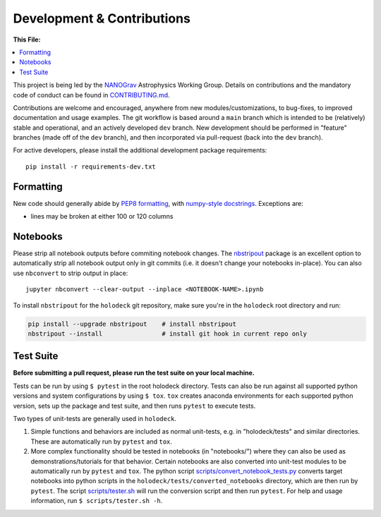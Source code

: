 ===========================
Development & Contributions
===========================

**This File:**

.. contents:: :local:
   :depth: 1

This project is being led by the `NANOGrav <http://nanograv.org/>`_ Astrophysics Working Group.  Details on contributions and the mandatory code of conduct can be found in `CONTRIBUTING.md <https://raw.githubusercontent.com/nanograv/holodeck/docs/CONTRIBUTING.md>`_.

Contributions are welcome and encouraged, anywhere from new modules/customizations, to bug-fixes, to improved documentation and usage examples.  The git workflow is based around a ``main`` branch which is intended to be (relatively) stable and operational, and an actively developed ``dev`` branch.  New development should be performed in "feature" branches (made off of the ``dev`` branch), and then incorporated via pull-request (back into the ``dev`` branch).

For active developers, please install the additional development package requirements::

   pip install -r requirements-dev.txt

Formatting
----------

New code should generally abide by `PEP8 formatting <https://peps.python.org/pep-0008/>`_, with `numpy-style docstrings <https://numpydoc.readthedocs.io/en/latest/format.html#>`_.  Exceptions are:

* lines may be broken at either 100 or 120 columns

Notebooks
---------

Please strip all notebook outputs before commiting notebook changes.  The `nbstripout <https://github.com/kynan/nbstripout>`_ package is an excellent option to automatically strip all notebook output only in git commits (i.e. it doesn't change your notebooks in-place).  You can also use ``nbconvert`` to strip output in place::

   jupyter nbconvert --clear-output --inplace <NOTEBOOK-NAME>.ipynb

To install ``nbstripout`` for the ``holodeck`` git repository, make sure you're in the ``holodeck`` root directory and run:

.. code-block:: bash

  pip install --upgrade nbstripout    # install nbstripout
  nbstripout --install                # install git hook in current repo only


Test Suite
----------

**Before submitting a pull request, please run the test suite on your local machine.**

Tests can be run by using ``$ pytest`` in the root holodeck directory.  Tests can also be run against all supported python versions and system configurations by using ``$ tox``.  ``tox`` creates anaconda environments for each supported python version, sets up the package and test suite, and then runs ``pytest`` to execute tests.

Two types of unit-tests are generally used in ``holodeck``.

(1) Simple functions and behaviors are included as normal unit-tests, e.g. in "holodeck/tests" and similar directories.  These are automatically run by ``pytest`` and ``tox``.

(2) More complex functionality should be tested in notebooks (in "notebooks/") where they can also be used as demonstrations/tutorials for that behavior.  Certain notebooks are also converted into unit-test modules to be automatically run by ``pytest`` and ``tox``.  The python script `scripts/convert_notebook_tests.py <https://github.com/nanograv/holodeck/blob/main/scripts/convert_notebook_tests.py>`_ converts target notebooks into python scripts in the ``holodeck/tests/converted_notebooks`` directory, which are then run by ``pytest``.  The script `scripts/tester.sh <https://github.com/nanograv/holodeck/blob/main/scripts/tester.sh>`_ will run the conversion script and then run ``pytest``.  For help and usage information, run ``$ scripts/tester.sh -h``.
